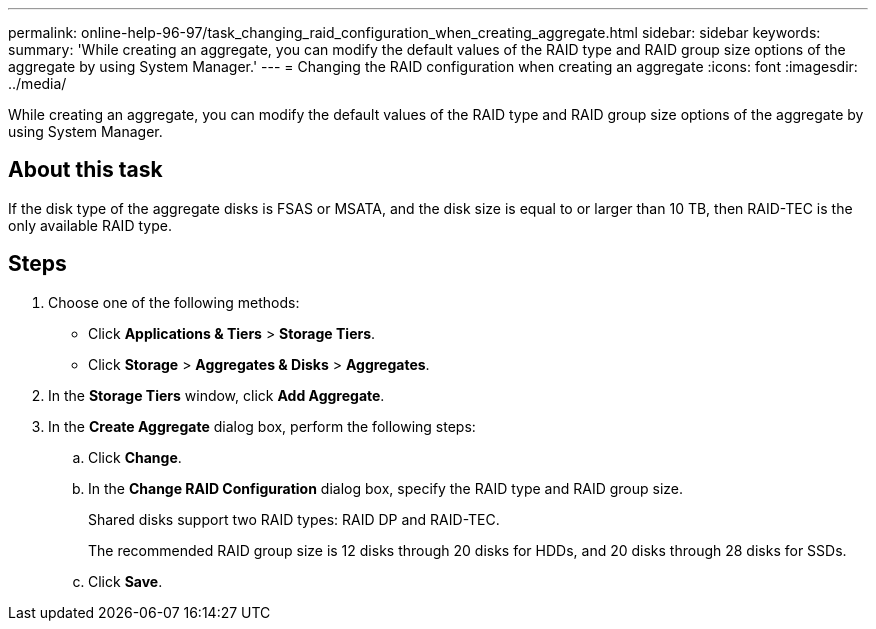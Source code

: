 ---
permalink: online-help-96-97/task_changing_raid_configuration_when_creating_aggregate.html
sidebar: sidebar
keywords: 
summary: 'While creating an aggregate, you can modify the default values of the RAID type and RAID group size options of the aggregate by using System Manager.'
---
= Changing the RAID configuration when creating an aggregate
:icons: font
:imagesdir: ../media/

[.lead]
While creating an aggregate, you can modify the default values of the RAID type and RAID group size options of the aggregate by using System Manager.

== About this task

If the disk type of the aggregate disks is FSAS or MSATA, and the disk size is equal to or larger than 10 TB, then RAID-TEC is the only available RAID type.

== Steps

. Choose one of the following methods:
 ** Click *Applications & Tiers* > *Storage Tiers*.
 ** Click *Storage* > *Aggregates & Disks* > *Aggregates*.
. In the *Storage Tiers* window, click *Add Aggregate*.
. In the *Create Aggregate* dialog box, perform the following steps:
 .. Click *Change*.
 .. In the *Change RAID Configuration* dialog box, specify the RAID type and RAID group size.
+
Shared disks support two RAID types: RAID DP and RAID-TEC.
+
The recommended RAID group size is 12 disks through 20 disks for HDDs, and 20 disks through 28 disks for SSDs.

 .. Click *Save*.
